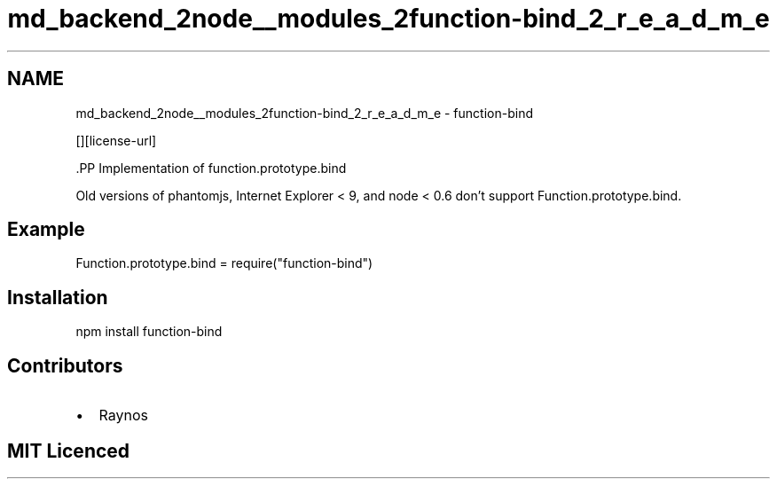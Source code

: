 .TH "md_backend_2node__modules_2function-bind_2_r_e_a_d_m_e" 3 "My Project" \" -*- nroff -*-
.ad l
.nh
.SH NAME
md_backend_2node__modules_2function-bind_2_r_e_a_d_m_e \- function-bind \*{\fR\fP\*}  
.PP
 \fR\fP
.PP
\fR\fP \fR\fP [][license-url] \fR\fP
.PP
\fR\fP.PP
Implementation of function\&.prototype\&.bind
.PP
Old versions of phantomjs, Internet Explorer < 9, and node < 0\&.6 don't support \fRFunction\&.prototype\&.bind\fP\&.
.SH "Example"
.PP
.PP
.nf
Function\&.prototype\&.bind = require("function\-bind")
.fi
.PP
.SH "Installation"
.PP
\fRnpm install function-bind\fP
.SH "Contributors"
.PP
.IP "\(bu" 2
Raynos
.PP
.SH "MIT Licenced"
.PP

